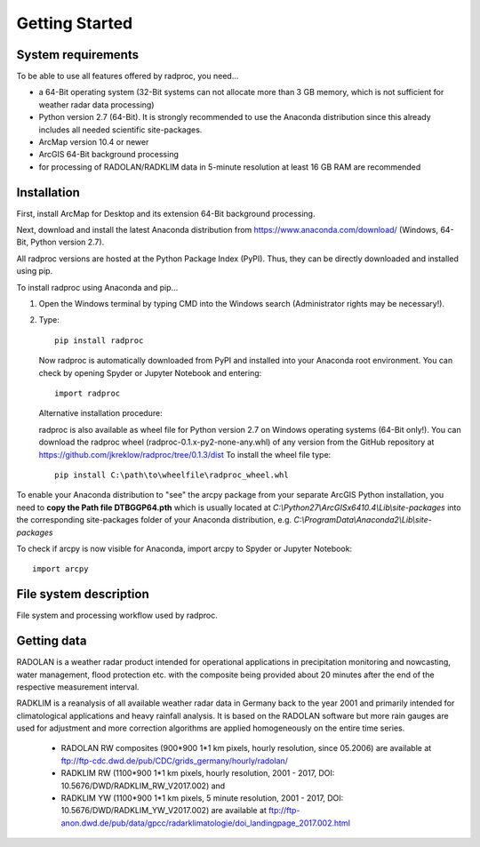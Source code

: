 .. _ref-getting-started:

=================
 Getting Started
=================

.. _ref-requirements:

System requirements
~~~~~~~~~~~~~~~~~~~

To be able to use all features offered by radproc, you need...

* a 64-Bit operating system (32-Bit systems can not allocate more than 3 GB memory, which is not sufficient for weather radar data processing)
* Python version 2.7 (64-Bit). It is strongly recommended to use the Anaconda distribution since this already includes all needed scientific site-packages.
* ArcMap version 10.4 or newer
* ArcGIS 64-Bit background processing
* for processing of RADOLAN/RADKLIM data in 5-minute resolution at least 16 GB RAM are recommended

.. _ref-installation:

Installation
~~~~~~~~~~~~
First, install ArcMap for Desktop and its extension 64-Bit background processing.

Next, download and install the latest Anaconda distribution from https://www.anaconda.com/download/ (Windows, 64-Bit, Python version 2.7).

All radproc versions are hosted at the Python Package Index (PyPI). Thus, they can be directly downloaded and installed using pip.

To install radproc using Anaconda and pip...

1. Open the Windows terminal by typing CMD into the Windows search (Administrator rights may be necessary!).
2. Type::

	pip install radproc
	
   Now radproc is automatically downloaded from PyPI and installed into your Anaconda root environment.
   You can check by opening Spyder or Jupyter Notebook and entering::

	import radproc
	
   Alternative installation procedure:
   
   radproc is also available as wheel file for Python version 2.7 on Windows operating systems (64-Bit only!).
   You can download the radproc wheel (radproc-0.1.x-py2-none-any.whl) of any version from the GitHub repository at https://github.com/jkreklow/radproc/tree/0.1.3/dist
   To install the wheel file type::
	
	pip install C:\path\to\wheelfile\radproc_wheel.whl
	

To enable your Anaconda distribution to "see" the arcpy package from your separate ArcGIS Python installation,
you need to **copy the Path file DTBGGP64.pth** which is usually located at *C:\\Python27\\ArcGISx6410.4\\Lib\\site-packages*
into the corresponding site-packages folder of your Anaconda distribution, e.g. *C:\\ProgramData\\Anaconda2\\Lib\\site-packages*

To check if arcpy is now visible for Anaconda, import arcpy to Spyder or Jupyter Notebook::

	import arcpy


.. _ref-filesystem:

File system description
~~~~~~~~~~~~~~~~~~~~~~~
.. image:: images/Workflow_english.png
	:height: 375
	:width: 675
	
File system and processing workflow used by radproc.


.. _ref-gettingdata:

Getting data
~~~~~~~~~~~~
RADOLAN is a weather radar product intended for operational applications in precipitation monitoring and nowcasting, water management, flood protection etc.
with the composite being provided about 20 minutes after the end of the respective measurement interval.

RADKLIM is a reanalysis of all available weather radar data in Germany back to the year 2001 and primarily intended for climatological applications and heavy rainfall analysis.
It is based on the RADOLAN software but more rain gauges are used for adjustment and more correction algorithms are applied homogeneously on the entire time series.

	- RADOLAN RW composites (900*900 1*1 km pixels, hourly resolution, since 05.2006) are available at ftp://ftp-cdc.dwd.de/pub/CDC/grids_germany/hourly/radolan/
	- RADKLIM RW (1100*900 1*1 km pixels, hourly resolution, 2001 - 2017, DOI: 10.5676/DWD/RADKLIM_RW_V2017.002) and
	- RADKLIM YW (1100*900 1*1 km pixels, 5 minute resolution, 2001 - 2017, DOI: 10.5676/DWD/RADKLIM_YW_V2017.002) are available at ftp://ftp-anon.dwd.de/pub/data/gpcc/radarklimatologie/doi_landingpage_2017.002.html


